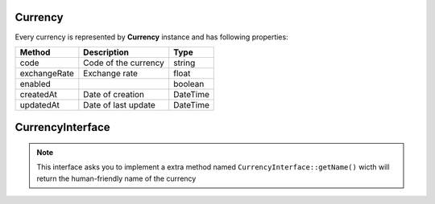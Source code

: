 Currency
========

Every currency is represented by **Currency** instance and has following properties:

+-----------------+-------------------------------------+------------+
| Method          | Description                         | Type       |
+=================+=====================================+============+
| code            | Code of the currency                | string     |
+-----------------+-------------------------------------+------------+
| exchangeRate    | Exchange rate                       | float      |
+-----------------+-------------------------------------+------------+
| enabled         |                                     | boolean    |
+-----------------+-------------------------------------+------------+
| createdAt       | Date of creation                    | \DateTime  |
+-----------------+-------------------------------------+------------+
| updatedAt       | Date of last update                 | \DateTime  |
+-----------------+-------------------------------------+------------+

CurrencyInterface
=================

.. note::

    This interface asks you to implement a extra method named ``CurrencyInterface::getName()`` wicth will return the human-friendly
    name of the currency